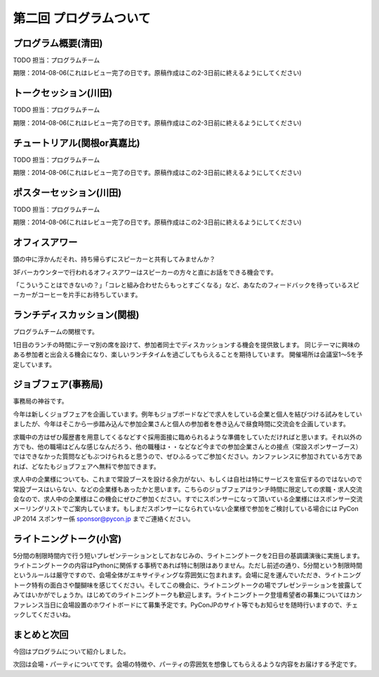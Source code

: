 ==========================================
 第二回 プログラムついて
==========================================

.. notes::

   それぞれのプログラムでどんなことやるのか、ねらいや魅力について書いてください。(たかのり)

   書いた人は authors.rst に自分のプロフィールを追加してください。

プログラム概要(清田)
====================

TODO 担当：プログラムチーム

期限：2014-08-06(これはレビュー完了の日です。原稿作成はこの2-3日前に終えるようにしてください)

トークセッション(川田)
======================

TODO 担当：プログラムチーム

期限：2014-08-06(これはレビュー完了の日です。原稿作成はこの2-3日前に終えるようにしてください)

チュートリアル(関根or真嘉比)
============================

TODO 担当：プログラムチーム

期限：2014-08-06(これはレビュー完了の日です。原稿作成はこの2-3日前に終えるようにしてください)

ポスターセッション(川田)
========================

TODO 担当：プログラムチーム

期限：2014-08-06(これはレビュー完了の日です。原稿作成はこの2-3日前に終えるようにしてください)

オフィスアワー
==============
頭の中に浮かんだそれ、持ち帰らずにスピーカーと共有してみませんか？

3Fバーカウンターで行われるオフィスアワーはスピーカーの方々と直にお話をできる機会です。

「こういうことはできないの？」「コレと組み合わせたらもっとすごくなる」など、あなたのフィードバックを待っているスピーカーがコーヒーを片手にお待ちしています。

ランチディスカッション(関根)
============================

プログラムチームの関根です。

1日目のランチの時間にテーマ別の席を設けて、参加者同士でディスカッションする機会を提供致します。
同じテーマに興味のある参加者と出会える機会になり、楽しいランチタイムを過ごしてもらえることを期待しています。
開催場所は会議室1〜5を予定しています。

ジョブフェア(事務局)
======================

事務局の神谷です。

今年は新しくジョブフェアを企画しています。例年もジョブボードなどで求人をしている企業と個人を結びつける試みをしていましたが、今年はそこから一歩踏み込んで参加企業さんと個人の参加者を巻き込んで昼食時間に交流会を企画しています。

求職中の方はぜひ履歴書を用意してくるなどすぐ採用面接に臨められるような準備をしていただければと思います。それ以外の方でも、他の職場はどんな感じなんだろう、他の職種は・・などなど今までの参加企業さんとの接点（常設スポンサーブース）ではできなかった質問などもぶつけられると思うので、ぜひふるってご参加ください。カンファレンスに参加されている方であれば、どなたもジョブフェアへ無料で参加できます。

求人中の企業様についても、これまで常設ブースを設ける余力がない、もしくは自社は特にサービスを宣伝するのではないので常設ブースはいらない、などの企業様もあったかと思います。こちらのジョブフェアはランチ時間に限定しての求職・求人交流会なので、求人中の企業様はこの機会にぜひご参加ください。すでにスポンサーになって頂いている企業様にはスポンサー交流メーリングリストでご案内しています。もしまだスポンサーになられていない企業様で参加をご検討している場合には PyCon JP 2014 スポンサー係 `sponsor@pycon.jp <sponsor@pycon.jp>`_ までご連絡ください。


ライトニングトーク(小宮)
================================

5分間の制限時間内で行う短いプレゼンテーションとしておなじみの、ライトニングトークを2日目の基調講演後に実施します。ライトニングトークの内容はPythonに関係する事柄であれば特に制限はありません。ただし前述の通り、5分間という制限時間というルールは厳守ですので、会場全体がエキサイティングな雰囲気に包まれます。会場に足を運んでいただき、ライトニングトーク特有の面白さや醍醐味を感じてください。そしてこの機会に、ライトニングトークの場でプレゼンテーションを披露してみてはいかがでしょうか。はじめてのライトニングトークも歓迎します。ライトニングトーク登壇希望者の募集についてはカンファレンス当日に会場設置のホワイトボードにて募集予定です。PyConJPのサイト等でもお知らせを随時行いますので、チェックしてくださいね。

まとめと次回
============

今回はプログラムについて紹介しました。

次回は会場・パーティについてです。会場の特徴や、パーティの雰囲気を想像してもらえるような内容をお届けする予定です。
